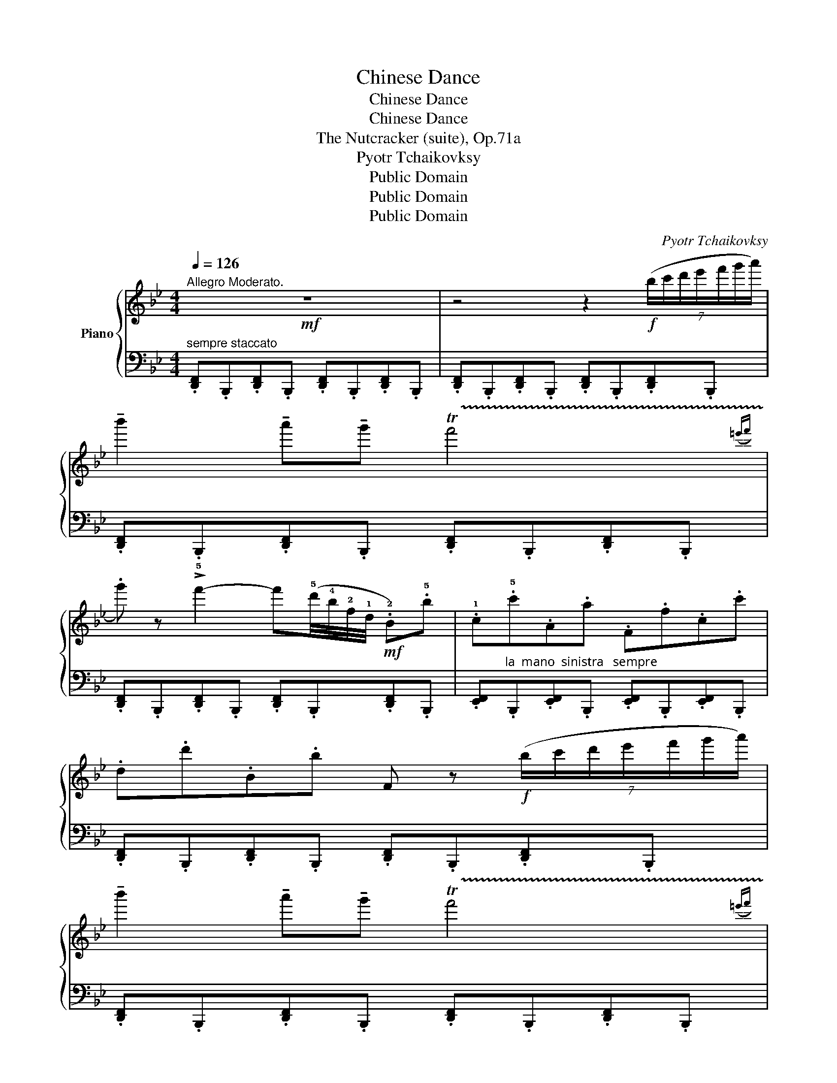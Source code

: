 X:1
T:Chinese Dance
T:Chinese Dance
T:Chinese Dance
T:The Nutcracker (suite), Op.71a
T:Pyotr Tchaikovksy
T:Public Domain
T:Public Domain
T:Public Domain
C:Pyotr Tchaikovksy
Z:Public Domain
%%score { 1 | ( 2 3 ) }
L:1/8
Q:1/4=126
M:4/4
K:Bb
V:1 treble nm="Piano"
V:2 bass 
V:3 bass 
V:1
"^Allegro Moderato."!mf! z8 | z4 z2!f! (7:4:7(b/c'/d'/e'/f'/g'/a'/) | %2
 !tenuto!b'2 !tenuto!a'!tenuto!g' !trill(!Tf'4({=e'f'} | %3
 .g') z !>!!5!f'2- f'(!5!d'/4!4!b/4!2!f/4!1!d/4!mf! .!2!B).!5!b | .!1!c.!5!c'.A.a .F.f.c.c' | %5
 .d.d'.B.b F z!f! (7:4:7(b/c'/d'/e'/f'/g'/a'/) | %6
 !tenuto!b'2 !tenuto!a'!tenuto!g' !trill(!Tf'4({=e'f'} | %7
 .g') z !>!!5!f'2- f'(!5!d'/4!4!b/4!2!f/4!1!d/4!mf!!mf! .!2!B).!5!b | .!1!c.!5!c'.A.a .F.f.c.c' | %9
 .d.d'.B.b .F z!f! (6:4:6(g'/f'/e'/d'/c'/b/) | %10
 !tenuto!a2 !tenuto!g!tenuto!a (5:4:5(f/g/f/=e/f/) !tenuto!g!tenuto!a | %11
 !tenuto!b z !>!B2- B(3(f/b/d'/ .f')!mf!.!2!F | .!1!G.!5!g.^G.^g .A.a.d.d' | %13
 .c.c'.B.b .F z!f! (6:4:6(g'/f'/e'/d'/c'/b/) | %14
 !tenuto!a2 !tenuto!g!tenuto!a (5:4:5(f/g/f/=e/f/) !tenuto!g!tenuto!a | %15
 !tenuto!b z B2- B(3(f/b/d'/ .f')!mf!.!2!F | .G.g.^G.^g .A.a.d.d' | %17
 .c.c'.B.b F z!f! (7:4:7(b/c'/d'/e'/f'/g'/a'/) | %18
 !tenuto!b'2 !tenuto!a'!tenuto!g' !trill(!Tf'4({=e'f'} | g') z (!>!f'2- f'd'/4b/4f/4d/4 .B).b | %20
 .c.c'.A.a .F.f.c.c' | .d.d'.B.b F z!f! (7:4:7(b/c'/d'/e'/f'/g'/a'/) | %22
 !tenuto!b'2 !tenuto!a'!tenuto!g' !trill(!Tf'4({=e'f'} | g') z (!>!f'2- f'd'/4b/4f/4d/4 .B).b | %24
 .c.c'.A.a .F.f.c.c' | .d.d'.B.b .F.f .b(f'/b/ | .c')(f'/c'/ .a)(f'/a/ .f)(f'/f/ .c')(f'/c'/ | %27
 .d')(f'/d'/ .b)(f'/b/ .f)(f'/f/ .c')(f'/c'/ | .d')(f'/d'/ .b)(f'/b/ .f)(f'/f/ .c')(f'/c'/ | %29
 .d')(f'/d'/ .b)(f'/b/ .f)(f'/f/ .c')(f'/c'/ |!ff! .d')(f'/d'/ .b)(f'/b/ .d')(f'/d'/ .b)(f'/b/ | %31
 .d')(f'/d'/ .b)(f'/b/) z !>![FBdf]!>!B, z |] %32
V:2
"^sempre staccato" .[D,,F,,].B,,,.[D,,F,,].B,,, .[D,,F,,].B,,,.[D,,F,,].B,,, | %1
 .[D,,F,,].B,,,.[D,,F,,].B,,, .[D,,F,,].B,,,.[D,,F,,].B,,, | %2
 .[D,,F,,].B,,,.[D,,F,,].B,,, .[D,,F,,].B,,,.[D,,F,,].B,,, | %3
 .[D,,F,,].B,,,.[D,,F,,].B,,, .[D,,F,,].B,,,.[D,,F,,].B,,, | %4
 .[E,,F,,]"^la  mano  sinistra   sempre".B,,,.[E,,F,,].B,,, .[E,,F,,].B,,,.[E,,F,,].B,,, | %5
 .[D,,F,,].B,,,.[D,,F,,].B,,, .[D,,F,,].B,,,.[D,,F,,].B,,, | %6
 .[D,,F,,].B,,,.[D,,F,,].B,,, .[D,,F,,].B,,,.[D,,F,,].B,,, | %7
 .[D,,F,,].B,,,.[D,,F,,].B,,, .[D,,F,,].B,,,.[D,,F,,].B,,, | %8
 .[E,,F,,].B,,,.[E,,F,,].B,,, .[E,,F,,].B,,,.[E,,F,,].B,,, | %9
 .[D,,F,,].B,,,.[D,,F,,].B,,, .[D,,F,,].B,,,.[D,,F,,].B,,, | %10
 .[E,,F,,].B,,,.[E,,F,,].B,,, .[E,,F,,].B,,,.[E,,F,,].B,,, | %11
 .[D,,F,,].B,,,.[D,,F,,].B,,, .[D,,F,,].B,,,.[D,,F,,].B,,, | %12
 .[E,,F,,].B,,,.[E,,F,,].B,,, .[E,,F,,].B,,,.[E,,F,,].B,,, | %13
 .[D,,F,,].B,,,.[D,,F,,].B,,, .[D,,F,,].B,,,.[D,,F,,].B,,, | %14
 .[E,,F,,].B,,,.[E,,F,,].B,,, .[E,,F,,].B,,,.[E,,F,,].B,,, | %15
 .[D,,F,,].B,,,.[D,,F,,].B,,, .[D,,F,,].B,,,.[D,,F,,].B,,, | %16
 .[E,,F,,].B,,,.[E,,F,,].B,,, .[E,,F,,].B,,,.[E,,F,,].B,,, | %17
 .[D,,F,,].B,,,.[D,,F,,].B,,, .[D,,F,,].B,,,.[D,,F,,].B,,, | %18
!mf! (B,,/D,/F,/B,/) (B,,/D,/F,/B,/) (B,,/D,/F,/B,/) (B,,/D,/F,/B,/) | %19
 (B,,/D,/F,/B,/) (B,,/D,/F,/B,/) (B,,/D,/F,/B,/) (B,,/D,/F,/B,/) | %20
 (B,,/E,/F,/A,/) (B,,/E,/F,/A,/) (B,,/E,/F,/A,/) (B,,/E,/F,/A,/) | %21
 (B,,/D,/F,/B,/) (B,,/D,/F,/B,/) (B,,/D,/F,/B,/) (B,,/D,/F,/B,/) | %22
!mf! (B,,/D,/F,/B,/) (B,,/D,/F,/B,/) (B,,/D,/F,/B,/) (B,,/D,/F,/B,/) | %23
 (B,,/D,/F,/B,/) (B,,/D,/F,/B,/) (B,,/D,/F,/B,/) (B,,/D,/F,/B,/) | %24
 (B,,/E,/F,/A,/) (B,,/E,/F,/A,/) (B,,/E,/F,/A,/) (B,,/E,/F,/A,/) | %25
 (B,,/D,/F,/B,/) (B,,/D,/F,/B,/) (B,,/D,/F,/B,/) (B,,/D,/F,/B,/) | %26
"^cresc." (B,,/E,/F,/A,/) (B,,/E,/F,/A,/) (B,,/E,/F,/A,/) (B,,/E,/F,/A,/) | %27
 (B,,/D,/F,/B,/) (B,,/D,/F,/B,/) (B,,/E,/F,/A,/) (B,,/E,/F,/A,/) | %28
 (B,,/D,/F,/B,/) (B,,/D,/F,/B,/) (B,,/E,/F,/A,/) (B,,/E,/F,/A,/) | %29
 (B,,/D,/F,/B,/) (B,,/D,/F,/B,/) (B,,/E,/F,/A,/) (B,,/E,/F,/A,/) | %30
 (B,,/D,/F,/B,/) (B,,/D,/F,/B,/) (B,,/D,/F,/B,/) (B,,/D,/F,/B,/) | %31
 (B,,/D,/F,/B,/) (B,,/D,/F,/B,/) z !>![B,,D,F,]!>![B,,,B,,] z |] %32
V:3
 x8 | x8 | x8 | x8 | x8 | x8 | x8 | x8 | x8 | x8 | x8 | x8 | x8 | x8 | x8 | x8 | x8 | x8 | %18
 B,,/ x3/2 B,,/ x3/2 B,,/ x3/2 B,,/ x3/2 | B,,/ x3/2 B,,/ x3/2 B,,/ x3/2 B,,/ x3/2 | %20
 B,,/ x3/2 B,,/ x3/2 B,,/ x3/2 B,,/ x3/2 | B,,/ x3/2 B,,/ x3/2 B,,/ x3/2 B,,/ x3/2 | %22
 B,,/ x3/2 B,,/ x3/2 B,,/ x3/2 B,,/ x3/2 | B,,/ x3/2 B,,/ x3/2 B,,/ x3/2 B,,/ x3/2 | %24
 B,,/ x3/2 B,,/ x3/2 B,,/ x3/2 B,,/ x3/2 | B,,/ x3/2 B,,/ x3/2 B,,/ x3/2 B,,/ x3/2 | %26
 B,,/ x3/2 B,,/ x3/2 B,,/ x3/2 B,,/ x3/2 | B,,/ x3/2 B,,/ x3/2 B,,/ x3/2 B,,/ x3/2 | %28
 B,,/ x3/2 B,,/ x3/2 B,,/ x3/2 B,,/ x3/2 | B,,/ x3/2 B,,/ x3/2 B,,/ x3/2 B,,/ x3/2 | %30
 B,,/ x3/2 B,,/ x3/2 B,,/ x3/2 B,,/ x3/2 | B,,/ x3/2 B,,/ x11/2 |] %32

